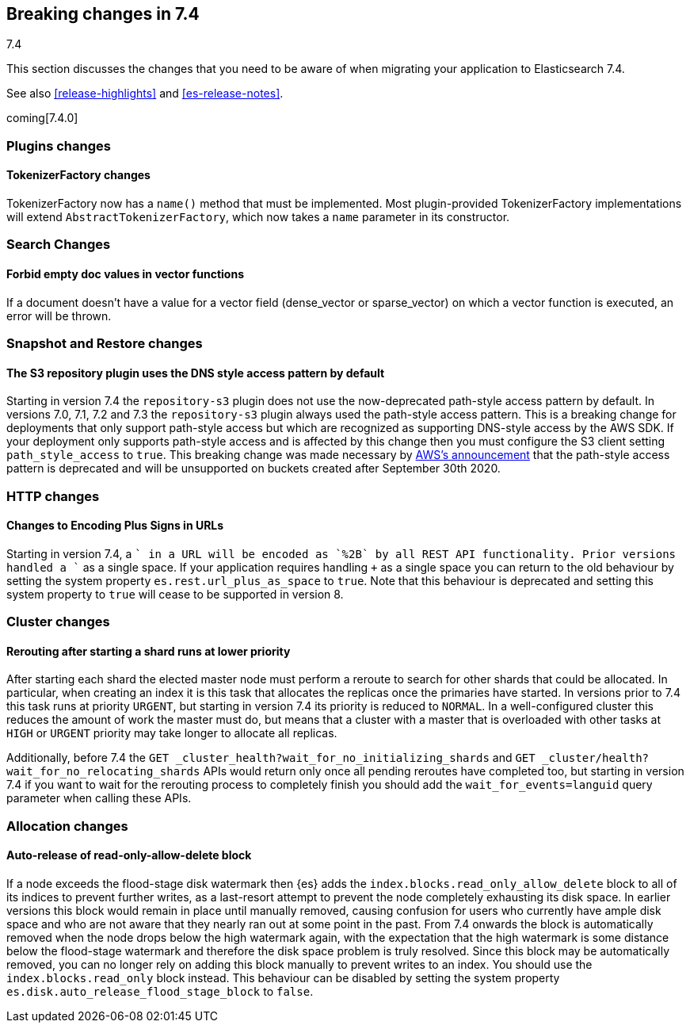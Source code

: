[[breaking-changes-7.4]]
== Breaking changes in 7.4
++++
<titleabbrev>7.4</titleabbrev>
++++

This section discusses the changes that you need to be aware of when migrating
your application to Elasticsearch 7.4.

See also <<release-highlights>> and <<es-release-notes>>.

coming[7.4.0]

//NOTE: The notable-breaking-changes tagged regions are re-used in the
//Installation and Upgrade Guide

//tag::notable-breaking-changes[]

// end::notable-breaking-changes[]

[[breaking_74_plugin_changes]]
=== Plugins changes

[float]
==== TokenizerFactory changes

TokenizerFactory now has a `name()` method that must be implemented.  Most
plugin-provided TokenizerFactory implementations will extend `AbstractTokenizerFactory`,
which now takes a `name` parameter in its constructor.

[float]
[[breaking_74_search_changes]]
=== Search Changes

[float]
==== Forbid empty doc values in vector functions
If a document doesn't have a value for a vector field (dense_vector
or sparse_vector) on which a vector function is executed, an error will
be thrown.

[float]
[[breaking_74_snapshots_changes]]
=== Snapshot and Restore changes

[float]
==== The S3 repository plugin uses the DNS style access pattern by default

Starting in version 7.4 the `repository-s3` plugin does not use the
now-deprecated path-style access pattern by default. In versions 7.0, 7.1, 7.2
and 7.3 the `repository-s3` plugin always used the path-style access pattern.
This is a breaking change for deployments that only support path-style access
but which are recognized as supporting DNS-style access by the AWS SDK. If your
deployment only supports path-style access and is affected by this change then
you must configure the S3 client setting `path_style_access` to `true`. This
breaking change was made necessary by
https://aws.amazon.com/blogs/aws/amazon-s3-path-deprecation-plan-the-rest-of-the-story/[AWS's
announcement] that the path-style access pattern is deprecated and will be
unsupported on buckets created after September 30th 2020.

[float]
[[breaking_80_http_changes]]
=== HTTP changes

[float]
==== Changes to Encoding Plus Signs in URLs

Starting in version 7.4, a `+` in a URL will be encoded as `%2B` by all REST API functionality. Prior versions handled a `+` as a single space.
If your application requires handling `+` as a single space you can return to the old behaviour by setting the system property
`es.rest.url_plus_as_space` to `true`. Note that this behaviour is deprecated and setting this system property to `true` will cease
to be supported in version 8.

[float]
[[breaking_74_cluster_changes]]
=== Cluster changes

[float]
==== Rerouting after starting a shard runs at lower priority

After starting each shard the elected master node must perform a reroute to
search for other shards that could be allocated. In particular, when creating
an index it is this task that allocates the replicas once the primaries have
started. In versions prior to 7.4 this task runs at priority `URGENT`, but
starting in version 7.4 its priority is reduced to `NORMAL`. In a
well-configured cluster this reduces the amount of work the master must do, but
means that a cluster with a master that is overloaded with other tasks at
`HIGH` or `URGENT` priority may take longer to allocate all replicas.

Additionally, before 7.4 the `GET
_cluster_health?wait_for_no_initializing_shards` and `GET
_cluster/health?wait_for_no_relocating_shards` APIs would return only once all
pending reroutes have completed too, but starting in version 7.4 if you want to
wait for the rerouting process to completely finish you should add the
`wait_for_events=languid` query parameter when calling these APIs.

[float]
[[breaking_74_allocation_changes]]
=== Allocation changes

[float]
==== Auto-release of read-only-allow-delete block

If a node exceeds the flood-stage disk watermark then {es} adds the
`index.blocks.read_only_allow_delete` block to all of its indices to prevent
further writes, as a last-resort attempt to prevent the node completely
exhausting its disk space. In earlier versions this block would remain in place
until manually removed, causing confusion for users who currently have ample
disk space and who are not aware that they nearly ran out at some point in the
past. From 7.4 onwards the block is automatically removed when the node drops
below the high watermark again, with the expectation that the high watermark is
some distance below the flood-stage watermark and therefore the disk space
problem is truly resolved. Since this block may be automatically removed, you
can no longer rely on adding this block manually to prevent writes to an index.
You should use the `index.blocks.read_only` block instead. This behaviour can
be disabled by setting the system property
`es.disk.auto_release_flood_stage_block` to `false`.
